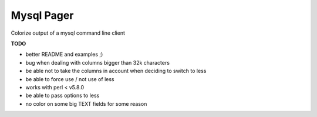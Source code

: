 Mysql Pager
===========

Colorize output of a mysql command line client

**TODO**

- better README and examples ;)
- bug when dealing with columns bigger than 32k characters
- be able not to take the columns in account when deciding to switch to less
- be able to force use / not use of less
- works with perl < v5.8.0
- be able to pass options to less
- no color on some big TEXT fields for some reason